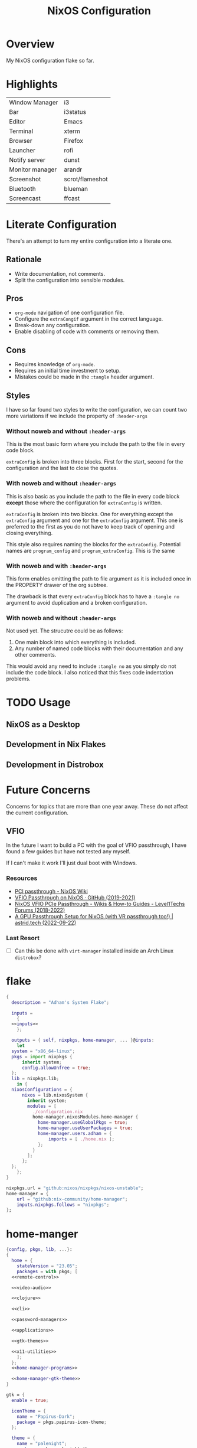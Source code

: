 #+TITLE: NixOS Configuration
#+options: toc:3
#+auto_tangle: t
#+PROPERTY: header-args :results silent
#+STARTUP: overview

* Overview
My NixOS configuration flake so far.

* Highlights
| Window Manager  | i3              |
| Bar             | i3status        |
| Editor          | Emacs           |
| Terminal        | xterm           |
| Browser         | Firefox         |
| Launcher        | rofi            |
| Notify server   | dunst           |
| Monitor manager | arandr          |
| Screenshot      | scrot/flameshot |
| Bluetooth       | blueman         |
| Screencast      | ffcast          |

* Literate Configuration
There's an attempt to turn my entire configuration into a literate one.
** Rationale
- Write documentation, not comments.
- Split the configuration into sensible modules.
** Pros
- ~org-mode~ navigation of one configuration file.
- Configure the ~extraCongif~ argument in the correct language.
- Break-down any configuration.
- Enable disabling of code with comments or removing them.
** Cons
- Requires knowledge of ~org-mode~.
- Requires an initial time investment to setup.
- Mistakes could be made in the ~:tangle~ header argument.
** Styles
I have so far found two styles to write the configuration, we can count two more
variations if we include the property of ~:header-args~

*** Without noweb and without ~:header-args~

This is the most basic form where you include the path to the file in every
code block.

~extraConfig~ is broken into three blocks. First for the start, second for the
configuration and the last to close the quotes.
*** With noweb and without ~:header-args~

This is also basic as you include the path to the file in every code block
*except* those where the configuration for ~extraConfig~ is written.

~extraConfig~ is broken into two blocks. One for everything except the
~extraConfig~ argument and one for the ~extraConfig~ argument. This one is
preferred to the first as you do not have to keep track of opening and
closing everything.

This style also requires naming the blocks for the ~extraConfig~. Potential
names are ~program_config~ and ~program_extraConfig~.
This is the same
*** With noweb and with ~:header-args~

This form enables omitting the path to file argument as it is included once
in the PROPERTY drawer of the org subtree.

The drawback is that every ~extraConfig~ block has to have a ~:tangle no~
argument to avoid duplication and a broken configuration.
*** With noweb and without ~:header-args~
Not used yet. The strucutre could be as follows:

1. One main block into which everything is included.
2. Any number of named code blocks with their documentation and any other
   comments.


This would avoid any need to include ~:tangle no~ as you simply do not include the
code block. I also noticed that this fixes code indentation problems.
* TODO Usage
** NixOS as a Desktop
** Development in Nix Flakes
** Development in Distrobox

* Future Concerns
Concerns for topics that are more than one year away. These do not affect the
current configuration.
** VFIO
In the future I want to build a PC with the goal of VFIO passthrough, I have
found a few guides but have not tested any myself.

If I can't make it work I'll just dual boot with Windows.
*** Resources
- [[https://nixos.wiki/wiki/PCI_passthrough][PCI passthrough - NixOS Wiki]]
- [[https://gist.github.com/CRTified/43b7ce84cd238673f7f24652c85980b3][VFIO Passthrough on NixOS · GitHub (2019-2021)]]
- [[https://forum.level1techs.com/t/nixos-vfio-pcie-passthrough/130916][NixOS VFIO PCIe Passthrough - Wikis & How-to Guides - Level1Techs Forums (2018-2022)]]
- [[https://astrid.tech/2022/09/22/0/nixos-gpu-vfio/][A GPU Passthrough Setup  for NixOS (with VR passthrough too!) | astrid.tech (2022-09-22)]]
*** Last Resort
- [ ] Can this be done with ~virt-manager~ installed inside an Arch Linux ~distrobox~?

* flake
#+begin_src nix :tangle flake.nix :noweb yes
  {
    description = "Adham's System Flake";

    inputs =
      {
	<<inputs>>
      };

    outputs = { self, nixpkgs, home-manager, ... }@inputs:
      let
	system = "x86_64-linux";
	pkgs = import nixpkgs {
		inherit system;
		config.allowUnfree = true;
	};
	lib = nixpkgs.lib;
      in {
	nixosConfigurations = {
		nixos = lib.nixosSystem {
		  inherit system;
		  modules = [
		    ./configuration.nix
		    home-manager.nixosModules.home-manager {
		      home-manager.useGlobalPkgs = true;
		      home-manager.useUserPackages = true;
		      home-manager.users.adham = {
			      imports = [ ./home.nix ];
		      };
		    }
		  ];
		};
	};
      };
  }

#+end_src

#+name: inputs
#+begin_src nix
  nixpkgs.url = "github:nixos/nixpkgs/nixos-unstable";
  home-manager = {
	  url = "github:nix-community/home-manager";
	  inputs.nixpkgs.follows = "nixpkgs";
  };
#+end_src

* home-manger
#+begin_src nix :tangle home.nix :noweb yes
  {config, pkgs, lib, ...}:
  {
    home = {
      stateVersion = "23.05";
      packages = with pkgs; [
	<<remote-control>>

	<<video-audio>>

	<<clojure>>

	<<cli>>

	<<password-managers>>

	<<applications>>

	<<gtk-themes>>

	<<x11-utilities>>
      ];
    };
    <<home-manager-programs>>

    <<home-manager-gtk-theme>>
  }

#+end_src

#+name: home-manager-gtk-theme
#+begin_src nix
  gtk = {
    enable = true;

    iconTheme = {
      name = "Papirus-Dark";
      package = pkgs.papirus-icon-theme;
    };

    theme = {
      name = "palenight";
      package = pkgs.palenight-theme;
    };

    cursorTheme = {
      name = "Quintom_Ink";
      package = pkgs.quintom-cursor-theme;
    };

    gtk3.extraConfig = {
      Settings = ''
	gtk-application-prefer-dark-theme=1
	gtk-cursor-theme-size=20
      '';
    };

    gtk4.extraConfig = {
      Settings = ''
	gtk-application-prefer-dark-theme=1
      '';
    };
  };

  home.sessionVariables.GTK_THEME = "palenight";
#+end_src

The themes I use
#+name: gtk-themes
#+begin_src text
  paper-gtk-theme
  pop-gtk-theme
  gnome.adwaita-icon-theme
#+end_src

#+name: home-manager-programs
#+begin_src nix
  programs.git = {
    enable = true;
    userName  = "adham-omran";
    userEmail = "git@adham-omran.com";
    signing = {
	    signByDefault = true;
	    key = "4D37E0ADEE0B9138";
    };
  };

  programs.ncmpcpp = {
    enable = true;
    mpdMusicDir = "/home/adham/music";
    settings = {
      mpd_host = "127.0.0.1";
      mpd_port = 9900;
      execute_on_song_change = "notify-send \"Now Playing\" \"$(mpc -p 9900 --format '%title% \\n%artist% - %album%' current)\"";
    };
  };

  services.blueman-applet.enable = true;
#+end_src

General applications. ~foliate~ is what I use to read E-Books and ~poedit~ is a
translation editor. ~zathura~ is my PDF reader. ~nemo~ is my file manager.
#+name: applications
#+begin_src text
  gnome.gnome-tweaks

  rnote
  xournalpp

  google-chrome
  nyxt

  libsForQt5.kcalc
  libsForQt5.kclock

  anki
  qbittorrent
  obs-studio
  poedit
  foliate
  zathura
  cinnamon.nemo
  libreoffice-qt
  discord
  telegram-desktop
  element-desktop
  spotify
  zotero
#+end_src

General CLI utilities. ~gtk3~ to provide ~gtk-launch~ which is used to launch
applications from Emacs with ~emacs-run-launcher~ although I rarely use this.

[[https://github.com/89luca89/distrobox][Distrobox]] is awesome. A lot of potential.

Since I'm back on X11 I could use [[https://github.com/rvaiya/warpd/][warpd]] to reduce my mouse usage even more. I
have to set it up again though.

~poppler_utils~ is related to Emacs's PDF reader but I am not sure if I even need
it here. I'll keep it for now.
#+name: cli
#+begin_src text
  texlive.combined.scheme-full

  poppler_utils

  warpd
  distrobox

  hunspell
  hunspellDicts.en_US

  gnuplot
  libnotify
  direnv
  gtk3
  graphviz
  openssl
  git
  stow
  tree
  ledger
  neofetch
  bat
  htop
  btop
  fd
  dmidecode
  powertop
  wget
  brightnessctl
  pavucontrol
  pfetch
#+end_src

#+name: video-audio
#+begin_src text
  mpv
  ffmpeg
  qpwgraph
  playerctl
  ncmpcpp
#+end_src

#+name: password-managers
#+begin_src text
  pass
  bitwarden
#+end_src

The following are X11 utilities.
#+name: x11-utilities
#+begin_src text
  arandr
  flameshot
  scrot
  xclip
  xsel
  feh
  dunst
  rofi
  ffcast
  xss-lock
  networkmanagerapplet
#+end_src

The following are utilities for sway. Currently unused and not tangled.
#+name: sway-cli
#+begin_src text
  mako
  slurp
  sway-contrib.grimshot
  swaybg
  wf-recorder
  wl-clipboard
  wofi
  eww-wayland
#+end_src

Currently I have Clojure installed on the user level, I want to move this into a
flake at some point.
#+name: clojure
#+begin_src text
  clojure
  leiningen
  clojure-lsp
#+end_src

** Using a DSLR Camera as a webcam
This setup is not active at the moment. Although from 30 minutes of testing I
found that the ~mptlvcap~ package which I install in an Arch-distrobox works
better than the ~gphoto2~ application.
#+begin_src text
  gphoto2
#+end_src

** Controlling another computer
~barrier~ does not work at the moment for unknown reasonr.

I am using the sunshine server on another machine that dual boots Windows and
Debian 12 and running Moonlight to access it.
#+name: remote-control
#+begin_src text
  sunshine
  moonlight-qt
  barrier
#+end_src
** TODO Setting default applications
- [[https://discourse.nixos.org/t/set-default-application-for-mime-type-with-home-manager/17190][Set default application for mime type with home-manager - Help - NixOS Discourse]]
- This sometimes conflicts with GNOME.
* configuration.nix
:PROPERTIES:
:header-args:
:END:
Edit this configuration file to define what should be installed on your system.
Help is available in the ~configuration.nix(5)~ man page and in the NixOS manual
(~nixos-help~).
#+begin_src nix :tangle configuration.nix :noweb yes
  { config, pkgs, callPackage, lib, ... }:
  {
    imports =
      [
		    <<config-enabled-modules>>
      ];
    <<config-boot>>
    <<config-networking>>
    <<config-timezone>>
    <<x11>>
    <<i3>>
    <<desktop-environment>>
    <<services>>
    <<audio>>
    <<shell>>
    <<user>>
    <<gpg>>
    <<ssh>>
    <<version>>
    <<nix-unfree>>
    <<nix-flake>>
    <<nix-cache>>
    <<nix-store>>
    <<nix-gc>>
  }
#+end_src
** Imports
*** Enabled modules
#+name: config-enabled-modules
#+begin_src nix
    ./hardware-configuration.nix
    ./cachix.nix
    ./modules/virtualization.nix
    ./modules/packages.nix
    ./modules/kanata.nix
    ./modules/fonts.nix
    ./modules/power.nix
    ./modules/overlays.nix
    ./modules/tmux.nix
    ./modules/mpd.nix
#+end_src
*** Disabled modules
#+begin_src nix
  ./modules/gnome.nix
  ./modules/hyprland.nix
  ./modules/sway.nix
  ./modules/kde.nix
#+end_src
** Boot
#+name: config-boot
#+begin_src nix
    boot.loader.systemd-boot.enable = true;
    boot.loader.efi.canTouchEfiVariables = true;
    boot.loader.efi.efiSysMountPoint = "/boot/efi";

    boot.extraModulePackages = with config.boot.kernelPackages; [
      v4l2loopback
    ];

    networking.hostName = "nixos";
#+end_src

Do not tangle.
- Enables wireless support via wpa_supplicant.
- Configure network proxy if necessary
#+begin_src nix
  networking.wireless.enable = true;

  networking.proxy.default = "http://user:password@proxy:port/";
  networking.proxy.noProxy = "127.0.0.1,localhost,internal.domain";
#+end_src

Enable networking
#+name: config-networking
#+begin_src nix
  networking.networkmanager.enable = true;
#+end_src


- Set your time zone.
- Set internationalization properties.
#+name: config-timezone
#+begin_src nix
  time.timeZone = "Asia/Baghdad";
  i18n.defaultLocale = "en_US.UTF-8";
#+end_src
** Desktop Environment
#+name: desktop-environment
#+begin_src nix :noweb yes
  services.xserver.displayManager = {
    gnome.enable = true;
    kde.enable = false;
  };.

  services.udev.packages = with pkgs; [ gnome.gnome-settings-daemon ];
  programs.dconf.enable = true;
  <<gnome-exclusion>>
#+end_src

Exclude the following packages
| Package          | Description               |
|------------------+---------------------------|
| nautilus         | Files, replaced with Nemo |
| cheese           | Webcam tool               |
| gnome-music      | Music player              |
| gnome-terminal   | Terminal                  |
| gedit            | Text editor               |
| epiphany         | Web browser               |
| geary            | Email reader              |
| gnome-characters | -                         |
| totem            | Video player              |
| tali             | Poker game                |
| iagno            | Go game                   |
| hitori           | Sudoku game               |
| atomix           | Puzzle game               |
#+name: gnome-exclusion
#+begin_src nix
    environment.gnome.excludePackages = (with pkgs; [
      gnome-photos
      gnome-tour
    ]) ++ (with pkgs.gnome; [
      nautilus
      cheese
      gnome-music
      gnome-terminal
      gedit
      epiphany
      geary
      gnome-characters
      totem
      tali
      iagno
      hitori
      atomix
    ]);
  }
#+end_src
** Window Manager
- Enable the X11 windowing system.
- Configure keymap in X11
#+name: x11
#+begin_src nix
  services.xserver = {
    enable = true;
    layout = "us";
  };

#+end_src

Enable the i3 window manager and install related packages.

- ~i3status~: Gives you the default i3 status bar.
- ~i3lock~: Default i3 screen locker.
- ~i3blocks~: If you are planning on using i3blocks over i3status.
#+name: i3
#+begin_src nix
  services.xserver.windowManager.i3 = {
    enable = true;
    package = pkgs.i3-gaps;
    extraPackages = with pkgs; [
      i3status
      i3lock
      i3blocks
    ];
  };
  services.picom = {
    enable = true;
    vSync = true;
    opacityRules = [
      "85:class_g = 'XTerm'"
    ];
  };
#+end_src
** Services
- ~light~: Light backlight control command
- [[https://nixos.wiki/wiki/Polkit][Polkit - NixOS Wiki]].
- Make sure to configure the ~syncthing~ directory else it will not work.
#+name: services
#+begin_src nix
    programs.light.enable = true;
    security.polkit.enable = true;

  services.xserver.wacom.enable = true;
  services.printing.enable = true;
  hardware.bluetooth.enable = true;
  services.hardware.bolt.enable = true;
  services.tailscale.enable = true;
  services.flatpak.enable = true;
  xdg.portal =
    {
      enable = true;
      extraPortals = [pkgs.xdg-desktop-portal-gtk];
    };

  services.emacs = {
    package = pkgs.emacsUnstable;
    enable = true;
  };

  services.syncthing = {
    enable = true;
    user = "adham";
    configDir = "/home/adham/.config/syncthing";
  };

  services.blueman.enable = true;

#+end_src

To enable touchpad support add ~services.xserver.libinput.enable = true;~.
** Audio
Enable sound with pipewire.
#+name: audio
#+begin_src nix
  sound.enable = true;
  hardware.pulseaudio.enable = false;
  security.rtkit.enable = true;
  services.pipewire = {
    enable = true;
    alsa.enable = true;
    alsa.support32Bit = true;
    pulse.enable = true;
  };
#+end_src
** Shell
#+name: shell
#+begin_src nix
    programs.zsh.enable = true;
    environment.shells = with pkgs; [ zsh ];
#+end_src
** User
#+name: user
#+begin_src nix
    users.users.adham = {
      isNormalUser = true;
      description = "adham";
      extraGroups = [
	"networkmanager" "wheel" "adbusers" "video" "docker"
      ];
      packages = with pkgs; [
	firefox
      ];
      shell = pkgs.zsh;
    };

    ## Related to Wayland support
    environment.sessionVariables.NIXOS_OZONE_WL = "1";
#+end_src

** GnuPG
#+name: gpg
#+begin_src nix
    programs.gnupg.agent = {
      enable = true;
      enableSSHSupport = true;
      pinentryFlavor = "gtk2";
    };
#+end_src
** SSH
Enable the OpenSSH daemon.
#+name: ssh
#+begin_src nix
    services.openssh.enable = true;
#+end_src
** Firewall
This does not get tangled.

Open ports in the firewall.
#+begin_src nix
  networking.firewall.allowedTCPPorts = [ ... ];
  networking.firewall.allowedUDPPorts = [ ... ];
  # Or disable the firewall altogether.
  networking.firewall.enable = false;
#+end_src
** Version
This value determines the NixOS release from which the default settings for
stateful data, like file locations and database versions on your system were
taken. It‘s perfectly fine and recommended to leave this value at the release
version of the first install of this system.  Before changing this value read
the documentation for this option (e.g. man configuration.nix or on
https://nixos.org/nixos/options.html).
#+name: version
#+begin_src nix
    system.stateVersion = "23.05";
#+end_src
** Nix
Allow unfree packages
#+name: nix-unfree
#+begin_src nix
  nixpkgs.config.allowUnfree = true;
#+end_src

Enable flakes
#+name: nix-flake
#+begin_src nix
    nix = {
	package = pkgs.nixFlakes;
	extraOptions = "experimental-features = nix-command flakes";
      };

#+end_src
Use the beta cache.
#+name: nix-cache
#+begin_src nix
    nix.settings.substituters = [ "https://aseipp-nix-cache.freetls.fastly.net" ];
#+end_src

Nix store optimization
#+name: nix-store
#+begin_src nix
    nix.settings.auto-optimise-store = true;
#+end_src

Garbage collection. Delete every week any generation that's older than 7 days.
#+name: nix-gc
#+begin_src nix
    nix.gc = {
      automatic = true;
      dates = "weekly";
      options = "--delete-older-than 7d";
    };
#+end_src
** Closing bracket
So that I don't worry about closing the outer-most pair of brackets.
#+begin_src nix

#+end_src
* modules
** packages
#+begin_src nix :tangle modules/packages.nix
  { config, pkgs, callPackage, lib, ... }:
#+end_src

#+begin_src nix :tangle modules/packages.nix
  {
    environment.systemPackages = with pkgs; [
      unzip
      cmatrix
      libsForQt5.okular
      rsync

      mpd
      mpc-cli

      openssl
      pinentry
      pinentry-gtk2
      syncthing
      killall
#+end_src

Packages that GNOME requires.
#+begin_src nix :tangle modules/packages.nix
     gnome.adwaita-icon-theme
     gnomeExtensions.appindicator
#+end_src

Extend ~emacsUnstable~ with packages. ~vterm~ will not work untless this code is here.
#+begin_src nix :tangle modules/packages.nix
  ((emacsPackagesFor emacsUnstable).emacsWithPackages (epkgs:
    [
	    epkgs.vterm
	    epkgs.jinx
    ]))
  ];

#+end_src

In the last two weeks as of [2023-05-29 Mon] I needed to add this to update.
#+begin_src nix :tangle modules/packages.nix
    nixpkgs.config.permittedInsecurePackages = [
      "nodejs-16.20.0"
    ];
  }
#+end_src
** mpd
#+begin_src nix :noweb yes :tangle modules/mpd.nix
  {...}:
  {
    services.mpd = {
      enable = true;
      musicDirectory = "/home/adham/music";
      extraConfig = ''
      <<mpd_config>>
      '';

      <<mpd_optional>>

      <<mpd_socket>>
    };
  }
#+end_src

MPD Configuration, you must specify one or more outputs in order to play audio.
#+name: mpd_config
#+begin_src conf :tangle no
      audio_output {
	type "pipewire"
	name "My PipeWire Output"
      }
#+end_src


The following is optional, the ~listenAddress~ enables non-localhost connections
while ~startWhenNeeded~ makes it so the MPD service only starts upon connection to
its socket.
#+name: mpd_optional
#+begin_src nix
  network.listenAddress = "any";
  startWhenNeeded = true;
  };
#+end_src
https://gitlab.freedesktop.org/pipewire/pipewire/-/issues/609

User-id 1000 must match above user. MPD will look inside this directory for the
PipeWire socket.
#+name: mpd_socket
#+begin_src nix
  services.mpd.user = "userRunningPipeWire";
  systemd.services.mpd.environment = {
    XDG_RUNTIME_DIR = "/run/user/1000";
#+end_src
** kanata
:PROPERTIES:
:header-args: :tangle modules/kanata.nix
:END:
#+begin_src nix
  { config, pkgs, callPackage, lib, ... }:
  {
    services.kanata.enable = true;
    services.kanata.package = pkgs.kanata;

    services.kanata.keyboards.usb.devices = [
      "/dev/input/by-id/usb-SONiX_USB_DEVICE-event-kbd" ## external keyboard
      "/dev/input/by-path/platform-i8042-serio-0-event-kbd"
    ];

    services.kanata.keyboards.usb.config = ''
#+end_src

#+begin_src lisp
  (defvar
    tap-timeout   150
    hold-timeout  150
    tt $tap-timeout
    ht $hold-timeout
    )

  (defalias
    qwt (layer-switch qwerty)
    col (layer-switch colemak)
    a (tap-hold $tt $ht a lmet)
    r (tap-hold $tt $ht r lalt)
    s (tap-hold $tt $ht s lctl)
    t (tap-hold $tt $ht t lsft)

    n (tap-hold $tt $ht n rsft)
    e (tap-hold $tt $ht e rctl)
    i (tap-hold $tt $ht i ralt)
    o (tap-hold $tt $ht o rmet)

    0 (tap-hold $tt $ht 0 M-0)
    1 (tap-hold $tt $ht 1 M-1)
    2 (tap-hold $tt $ht 2 M-2)
    3 (tap-hold $tt $ht 3 M-3)
    4 (tap-hold $tt $ht 4 M-4)
    5 (tap-hold $tt $ht 5 M-5)
    6 (tap-hold $tt $ht 6 M-6)
    7 (tap-hold $tt $ht 7 M-7)
    8 (tap-hold $tt $ht 8 M-8)
    9 (tap-hold $tt $ht 9 M-9)
    )

  (defsrc
      esc  f1   f2   f3   f4   f5   f6   f7   f8   f9   f10  f11  f12  del
      grv  1    2    3    4    5    6    7    8    9    0    -    =    bspc
      tab  q    w    e    r    t    y    u    i    o    p    [    ]    \
      caps a    s    d    f    g    h    j    k    l    ;    '    ret
      lsft z    x    c    v    b    n    m    ,    .    /    rsft
      lctl lmet lalt           spc            ralt    rctl
      )

  (deflayer colemak
      esc  f1   f2   f3   f4   f5   f6   f7   f8   f9   f10  f11  f12  del
      grv  @1   @2   @3   @4   @5   @6   @7   @8   @9   @0    -    =    bspc
      tab  q    w    f    p    g    j    l    u    y    ;    [    ]    \
      caps @a   @r   @s  @t    d    h   @n   @e   @i    @o    '    ret
      lsft z    x    c    v    b    k    m    ,    .    /    rsft
      lctl lmet lalt           spc            @qwt    rctl
      )

  (deflayer qwerty
      esc  f1   f2   f3   f4   f5   f6   f7   f8   f9   f10  f11  f12  del
      grv  1    2    3    4    5    6    7    8    9    0    -    =    bspc
      tab  q    w    e    r    t    y    u    i    o    p    [    ]    \
      caps a    s    d    f    g    h    j    k    l    ;    '    ret
      lsft z    x    c    v    b    n    m    ,    .    /    rsft
      lctl lmet lalt           spc            @col    rctl
      )
#+end_src

#+begin_src nix
    '';
  }
#+end_src
** fonts
~vazir-fonts~ is a [[https://rastikerdar.github.io/vazirmatn/en][Persian-Arabic typeface family]].

~fontconfig~ tells the system which font to use system-wide.
#+begin_src nix :tangle modules/fonts.nix
  { config, pkgs, callPackage, lib, ... }:
  {
    fonts = {
      enableDefaultFonts = true;
      fonts = with pkgs; [
	noto-fonts
	noto-fonts-cjk
	noto-fonts-emoji
	font-awesome
	fira-code
	fira-code-symbols
	scheherazade-new

	source-han-sans
	source-han-sans-japanese
	source-han-serif-japanese

	vazir-fonts
      ];

      fontconfig = {
	defaultFonts = {
	  serif = [ "Noto Sans" "Noto Naskh Arabic"];
	  sansSerif = [ "Noto Sans" "Noto Naskh Arabic" ];
	  monospace = [ "Fira Code" ];
	};
      };
    };
  }
#+end_src
** sway
#+begin_src nix :tangle modules/sway.nix :noweb yes
  { config, pkgs, lib, ... }:
  let
    dbus-sway-environment = pkgs.writeTextFile {
      name = "dbus-sway-environment";
      destination = "/bin/dbus-sway-environment";
      executable = true;

      text = ''
      <<sway_script>>
	  '';
    };
  in
  <<sway_programs>>
#+end_src

#+name: sway_script
#+begin_src conf
  dbus-update-activation-environment --systemd WAYLAND_DISPLAY XDG_CURRENT_DESKTOP=sway
  systemctl --user stop pipewire pipewire-media-session xdg-desktop-portal xdg-desktop-portal-wlr
  systemctl --user start pipewire pipewire-media-session xdg-desktop-portal xdg-desktop-portal-wlr
#+end_src

#+name: sway_programs
#+begin_src nix
  {
    programs.sway = {
      enable = true;
      wrapperFeatures.gtk = true;
    };

    xdg.portal = {
      enable = true;
      wlr.enable = true;
    };

    services.dbus.enable = true;
    environment.systemPackages = with pkgs; [
      dbus-sway-environment
      waybar
    ];
  }
#+end_src

** hyprland
:PROPERTIES:
:header-args: :tangle modules/hyprland.nix
:END:

#+begin_src nix
  { config, pkgs, lib, ... }:
  {
    programs.hyprland.enable = true;

    environment.systemPackages = with pkgs; [
      hyprland
      hyprland-protocols
      hyprland-share-picker
      hyprpaper
      xdg-desktop-portal-hyprland
      waybar
    ];
  }
#+end_src

** overlays
:PROPERTIES:
:header-args: :tangle modules/overlays.nix
:END:

#+begin_src nix
  { config, pkgs, callPackage, lib, ... }:
  {
    nixpkgs.overlays = [

#+end_src
*** Waybar
#+begin_src nix :tangle no
      (self: super: {
	waybar = super.waybar.overrideAttrs (oldAttrs: {
	  mesonFlags = oldAttrs.mesonFlags ++ [ "-Dexperimental=true" ];
	});
      })
#+end_src
*** Emacs
Overlay Emacs for latest release.
#+begin_src nix
      (import (builtins.fetchTarball {
	url = https://github.com/nix-community/emacs-overlay/archive/master.tar.gz;
	sha256 = "1m7qzrg7cgsf7l4caz71q1yjngyr48z9n8z701ppbdzk66ydfjfm";
      }))
    ];
#+end_src

#+begin_src nix
  }
#+end_src

** power management
:PROPERTIES:
:header-args: :tangle modules/power.nix
:END:

Power configuration for T480
#+begin_src nix
  { config, pkgs, callPackage, lib, ... }:
  {
    services.power-profiles-daemon.enable = false;
    services.tlp = {
      enable = true;

      settings = {
	START_CHARGE_THRESH_BAT0=75;
	STOP_CHARGE_THRESH_BAT0=95;

	START_CHARGE_THRESH_BAT1=75;
	STOP_CHARGE_THRESH_BAT1=95;

	CPU_SCALING_GOVERNOR_ON_AC = "performance";
	CPU_SCALING_GOVERNOR_ON_BAT = "powersave";
      };
    };
  }

#+end_src

** tmux
:PROPERTIES:
:header-args: :tangle modules/tmux.nix
:END:

#+begin_src nix
  { pkgs, config, ... }:
  {
    programs.tmux = {
      enable = true;

#+end_src

#+begin_src nix :tangle no
      # shortcut = "a";
      # aggressiveResize = true; -- Disabled to be iTerm-friendly
      # baseIndex = 1;
      # newSession = true;
      # Stop tmux+escape craziness.
      # escapeTime = 0;
      # Force tmux to use /tmp for sockets (WSL2 compat)
      # secureSocket = false;
#+end_src

#+begin_src nix
      plugins = with pkgs; [
	tmuxPlugins.better-mouse-mode
      ];

      extraConfig = ''
#+end_src

https://old.reddit.com/r/tmux/comments/mesrci/tmux_2_doesnt_seem_to_use_256_colors/
#+begin_src conf
      set -g default-terminal "xterm-256color"
      set -ga terminal-overrides ",*256col*:Tc"
      set -ga terminal-overrides '*:Ss=\E[%p1%d q:Se=\E[ q'
      set-environment -g COLORTERM "truecolor"
#+end_src

Mouse configuration
#+begin_src conf :tangle no
  set-option -g mouse on
#+end_src

*** Keybindings
Split pane commands
#+begin_src conf :tangle no
  bind | split-window -h -c "#{pane_current_path}"
  bind - split-window -v -c "#{pane_current_path}"
  bind c new-window -c "#{pane_current_path}"
#+end_src

#+begin_src nix
      '';
    };
  }
#+end_src

** virtualization
:PROPERTIES:
:header-args: :tangle modules/virtualization.nix
:END:
#+begin_src nix
  { pkgs, lib, ... }:
  {
    virtualisation = {
      docker.enable = true;
      waydroid.enable = true;
      lxd.enable = true;
      libvirtd.enable = true;
    };

    programs.adb.enable = true;
    programs.dconf.enable = true;
    environment.systemPackages = with pkgs; [ virt-manager ];
    users.users.adham.extraGroups = [ "libvirtd" ];
  }
#+end_src
** KDE
:PROPERTIES:
:header-args: :tangle modules/kde.nix
:END:

#+begin_src nix
  { config, pkgs, callPackage, lib, ... }:
  {

    services.xserver.displayManager.sddm.enable = true;
    services.xserver.desktopManager.plasma5.enable = true;

#+end_src

Remove KDE apps.
#+begin_src nix
    environment.plasma5.excludePackages = with pkgs.libsForQt5; [
      elisa
    ];
  }
#+end_src

* cachix
:PROPERTIES:
:header-args: :tangle cachix.nix
:END:

Note that this file will get overwritten by ~cachix use <name>~.
#+begin_src nix
  { pkgs, lib, ... }:
  let
    folder = ./cachix;
    toImport = name: value: folder + ("/" + name);
    filterCaches = key: value: value == "regular" && lib.hasSuffix ".nix" key;
    imports = lib.mapAttrsToList toImport (lib.filterAttrs filterCaches (builtins.readDir folder));
  in {
    inherit imports;
    nix.settings.substituters = ["https://cache.nixos.org/"];
  }
#+end_src
